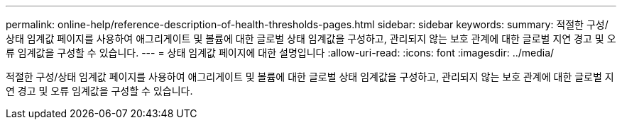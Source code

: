 ---
permalink: online-help/reference-description-of-health-thresholds-pages.html 
sidebar: sidebar 
keywords:  
summary: 적절한 구성/상태 임계값 페이지를 사용하여 애그리게이트 및 볼륨에 대한 글로벌 상태 임계값을 구성하고, 관리되지 않는 보호 관계에 대한 글로벌 지연 경고 및 오류 임계값을 구성할 수 있습니다. 
---
= 상태 임계값 페이지에 대한 설명입니다
:allow-uri-read: 
:icons: font
:imagesdir: ../media/


[role="lead"]
적절한 구성/상태 임계값 페이지를 사용하여 애그리게이트 및 볼륨에 대한 글로벌 상태 임계값을 구성하고, 관리되지 않는 보호 관계에 대한 글로벌 지연 경고 및 오류 임계값을 구성할 수 있습니다.
